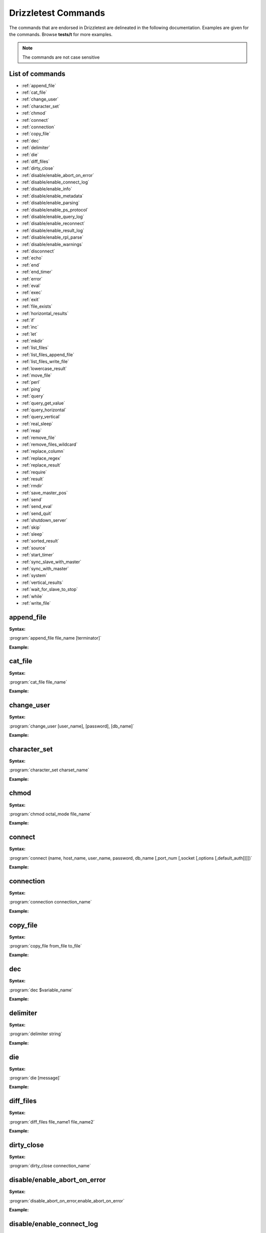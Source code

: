 Drizzletest Commands
====================

The commands that are endorsed in Drizzletest are delineated in the following documentation. Examples are given for the commands. Browse **tests/t** for more examples.

.. note:: The commands are not case sensitive

List of commands
----------------

* :ref:`append_file`
* :ref:`cat_file`
* :ref:`change_user`
* :ref:`character_set`
* :ref:`chmod`
* :ref:`connect`
* :ref:`connection`
* :ref:`copy_file`
* :ref:`dec`
* :ref:`delimiter`
* :ref:`die`
* :ref:`diff_files`
* :ref:`dirty_close`
* :ref:`disable/enable_abort_on_error`
* :ref:`disable/enable_connect_log`
* :ref:`disable/enable_info`
* :ref:`disable/enable_metadata`
* :ref:`disable/enable_parsing`
* :ref:`disable/enable_ps_protocol`
* :ref:`disable/enable_query_log`
* :ref:`disable/enable_reconnect`
* :ref:`disable/enable_result_log`
* :ref:`disable/enable_rpl_parse`
* :ref:`disable/enable_warnings`
* :ref:`disconnect`
* :ref:`echo`
* :ref:`end`
* :ref:`end_timer`
* :ref:`error`
* :ref:`eval`
* :ref:`exec`
* :ref:`exit`
* :ref:`file_exists`
* :ref:`horizontal_results`
* :ref:`if`
* :ref:`inc`
* :ref:`let`
* :ref:`mkdir`
* :ref:`list_files`
* :ref:`list_files_append_file`
* :ref:`list_files_write_file`
* :ref:`lowercase_result`
* :ref:`move_file`
* :ref:`perl`
* :ref:`ping`
* :ref:`query`
* :ref:`query_get_value`
* :ref:`query_horizontal`
* :ref:`query_vertical`
* :ref:`real_sleep`
* :ref:`reap`
* :ref:`remove_file`
* :ref:`remove_files_wildcard`
* :ref:`replace_column`
* :ref:`replace_regex`
* :ref:`replace_result`
* :ref:`require`
* :ref:`result`
* :ref:`rmdir`
* :ref:`save_master_pos`
* :ref:`send`
* :ref:`send_eval`
* :ref:`send_quit`
* :ref:`shutdown_server`
* :ref:`skip`
* :ref:`sleep`
* :ref:`sorted_result`
* :ref:`source`
* :ref:`start_timer`
* :ref:`sync_slave_with_master`
* :ref:`sync_with_master`
* :ref:`system`
* :ref:`vertical_results`
* :ref:`wait_for_slave_to_stop`
* :ref:`while`
* :ref:`write_file`
   
.. _append_file:

append_file
-----------
:Syntax: 

:program:`append_file file_name [terminator]`
   
:Example:

.. code-block:: python

.. _cat_file:

cat_file
--------

:Syntax: 

:program:`cat_file file_name`
   
:Example:

.. code-block:: python

.. _change_user:

change_user
-----------

:Syntax: 

:program:`change_user [user_name], [password], [db_name]`

:Example:

.. code-block:: python

.. _character_set:

character_set
-------------

:Syntax: 

:program:`character_set charset_name`

:Example:

.. code-block:: python

.. _chmod:

chmod
-----

:Syntax: 

:program:`chmod octal_mode file_name`

:Example:

.. code-block:: python

.. _connect:

connect
-------

:Syntax: 

:program:`connect (name, host_name, user_name, password, db_name [,port_num [,socket [,options [,default_auth]]]])`

:Example:

.. code-block:: python

.. _connection:

connection
----------

:Syntax:

:program:`connection connection_name`

:Example:

.. code-block:: python

.. _copy_file:

copy_file
---------

:Syntax:

:program:`copy_file from_file to_file`

:Example:

.. code-block:: python

.. _dec:

dec
---

:Syntax:

:program:`dec $variable_name`

:Example:

.. code-block:: python
    
.. _delimiter:

delimiter
---------

:Syntax:

:program:`delimiter string`

:Example:

.. code-block:: python

.. _die:

die
---

:Syntax:

:program:`die [message]`

:Example:

.. code-block:: python

.. _diff_files:

diff_files
----------

:Syntax:

:program:`diff_files file_name1 file_name2`

:Example:

.. code-block:: python

.. _dirty_close:

dirty_close
-----------

:Syntax:

:program:`dirty_close connection_name`

.. _disable/enable_abort_on_error:

disable/enable_abort_on_error
-----------------------------

:Syntax:

:program:`disable_abort_on_error,enable_abort_on_error`

:Example:

.. code-block:: python

.. _disable/enable_connect_log:

disable/enable_connect_log
--------------------------

:Syntax:

:program:`disable_connect_log, enable_connect_log`

:Example:

.. code-block:: python

.. _disable/enable_info:

disable/enable_info
-------------------

:Syntax:

:program:`disable_info, enable_info`

:Example:

.. code-block:: python

.. _disable/enable_metadata:

disable/enable_metadata
-----------------------

:Syntax:

:program:`disable_metadata, enable_metadata`

:Example:

.. code-block:: python

.. _disable/enable_parsing:

disable/enable_parsing
----------------------

:Syntax:

:program:`disable_parsing, enable_parsing`

:Example:

.. code-block:: python

.. _disable/enable_ps_protocol:

disable/enable_ps_protocol
--------------------------

:Syntax:

:program:`disable_ps_protocol, enable_ps_protocol`

:Example:

.. code-block:: python

.. _disable/enable_query_log:

disable/enable_query_log
------------------------

:Syntax:

:program:`disable_query_log, enable_query_log`

:Example:

.. code-block:: python

.. _disable/enable_reconnect:

disable/enable_reconnect
------------------------

:Syntax:

:program:`disable_reconnect, enable_reconnect`

:Example:

.. code-block:: python

.. _disable/enable_result_log:

disable/enable_result_log
-------------------------

:Syntax:

:program:`disable_result_log, enable_result_log`

:Example:

.. code-block:: python

.. _disable/enable_rpl_parse:

disable/enable_rpl_parse
------------------------

:Syntax:

:program:`disable_rpl_parse, enable_rpl_parse`

:Example:

.. code-block:: python

.. _disable/enable_warnings:

disable/enable_warnings
-----------------------

:Syntax:

:program:`disable_warnings, enable_warnings`

:Example:

.. code-block:: python

.. _disconnect:

disconnect
----------

:Syntax:

:program:`disconnect connection_name`

:Example:

.. code-block:: python

.. _echo:

echo
----

:Syntax:

:program:`echo text`

:Example:

.. code-block:: python

.. _end:

end
---

:Syntax:

:program:`end`

.. _end_timer:

end_timer
---------

:Syntax:

:program:`end_timer`

.. _error:

error
-----

:Syntax:

:program:`error error_code [,error_code[,...]]`

:Example:

.. code-block:: python

.. _eval:

eval
----

:Syntax:

:program:`eval statement`

:Example:

.. code-block:: python

.. _exec:

exec
----

:Syntax:

:program:`exec command [arg1[,arg2[,...]]]`

:Example:

.. code-block:: python

.. _exit:

exit
----

:Syntax:

:program:`exit`

.. _file_exists:

file_exists
-----------

:Syntax:

:program:`file_exists file_name`

:Example:

.. code-block:: python

.. _horizontal_results:

horizontal_results
------------------

:Syntax:

:program:`horizontal_results`

:Example:

.. code-block:: python

.. _if:

if
--

:Syntax:

:program:`if(expr)`

:Example:

.. code-block:: python

.. _inc:

inc
---

:Syntax:

:program:`inc $var_name`

:Example:

.. code-block:: python

.. _let:

let
---

:Syntax:

:program:`let $var_name = value`

:program:`let $var_name = query_get_value(query, col_name, row_num)`

:Example:

.. code-block:: python

.. _mkdir:

mkdir
-----

:Syntax:

:program:`mkdir dir_name`

:Example:

.. code-block:: python

.. _list_files:

list_files
----------

:Syntax:

:program:`list_files dir_name [pattern]`

:Example:

.. code-block:: python

.. _list_files_append_file:

list_files_append_file
----------------------

:Syntax:

:program:`list_files_append_file file_name dir_name [pattern]`

:Example:

.. code-block:: python

.. _list_files_write_file:

list_files_write_file
---------------------

:Syntax:

:program:`list_files_write_file file_name dir_name [pattern]`

:Example:

.. code-block:: python

.. _lowercase_result:

lowercase_result
----------------

:Syntax:

:program:`lowercase_result`

:Example:

.. code-block:: python

.. _move_file:

move_file
---------

:Syntax:

:program:`move_file from_file to_file`

:Example:

.. code-block:: python

.. _perl:

perl
----

:Syntax:

:program:`perl [terminator]`

:Example:

.. code-block:: python

.. _ping:

ping
----

:Syntax:

:program:`ping`

.. _query:

query
-----

:Syntax:

:program:`query [statement]`

.. _query_get_value:

query_get_value
---------------

:Syntax:

:program:`query_get_value(query,col_name,row_num)`

:Example:

.. code-block:: python

.. _query_horizontal:

query_horizontal
----------------

:Syntax:

:program:`query_horizontal statement`

:Example:

.. code-block:: python

.. _query_vertical:

query_vertical
--------------

:Syntax:

:program:`query_vertical statement`

:Example:

.. code-block:: python

.. _real_sleep:

real_sleep
----------

:Syntax:

:program:`real_sleep num`

:Example:

.. code-block:: python

.. _reap:

reap
----

:Syntax:

:program:`reap`

.. _remove_file:

remove_file
-----------

:Syntax:

:program:`remove_file file_name`

:Example:

.. code-block:: python

.. _remove_files_wildcard:

remove_files_wildcard
---------------------

:Syntax:

:program:`remove_files_wildcard dir_name [pattern]`

:Example:

.. code-block:: python

.. _replace_column:

replace_column
--------------

:Syntax:

:program:`replace_column col_num value [col_num value [,...] ]`

:Example:

.. code-block:: python

.. _replace_regex:

replace_regex
-------------

:Syntax:

:program:`replace_regex /pattern/replacement/[i] ...`

:Example:

.. code-block:: python

.. _replace_result:

replace_result
--------------

:Syntax:

:program:`replace_result from_val to_val [from_val to_val [...]]`

:Example:

.. code-block:: python

.. _require:

require
-------

:Syntax:

:program:`require file_name`

:Example:

.. code-block:: python

.. _result:

result
------

:Syntax:

:program:`result file_name`

.. _rmdir:

rmdir
-----

:Syntax:

:program:`rmdir dir_name`

:Example:

.. code-block:: python

.. _save_master_pos:

save_master_pos
---------------

:Syntax:

:program:`save_master_pos`

.. _send:

send
----

:Syntax:

:program:`send [statement]`

:Example:

.. code-block:: python

.. _send_eval:

send_eval
---------

:Syntax:

:program:`send_eval [statement]`

:Example:

.. code-block:: python

.. _send_quit:

send_quit
---------

:Syntax:

:program:`send_quit [timeout]`

:Example:

.. code-block:: python

.. _shutdown_server:

shutdown_server
--------------- 

:Syntax:

:program:`shutdown_server [timeout]`

:Example:

.. code-block:: python

.. _skip:

skip
----

:Syntax:

:program:`skip [message]`

:Example:

.. code-block:: python

.. _sleep:

sleep
-----

:Syntax:

:program:`sleep num`

:Example:

.. code-block:: python

.. _sorted_result:

sorted_result
-------------

:Syntax:

:program:`sorted_result`

:Example:

.. code-block:: python

.. _source:

source
------

:Syntax:

:program:`source file_name`

:Example:

.. code-block:: python

.. _start_timer:

start_timer
-----------

:Syntax:

:program:`start_timer`

.. _sync_slave_with_master:

sync_slave_with_master
----------------------

:Syntax:

:program:`sync_slave_with_master [connection_name]`

.. _sync_with_master:

sync_with_master
----------------

:Syntax:

:program:`sync_with_master offset`

.. _system:

system
------

:Syntax:

:program:`system command [arg1[,arg2[,...]]]`

:Example:

.. code-block:: python

.. _vertical_results:

vertical_results
----------------

:Syntax:

:program:`vertical_results`

:Example:

.. code-block:: python

.. _wait_for_slave_to_stop:

wait_for_slave_to_stop
----------------------

:Syntax:

:program:`wait_for_slave_to_stop`

.. _while:

while
-----

:Syntax:

:program:`while(expr)`

:Example:

.. code-block:: python

.. _write_file:

write_file
----------

:Syntax:

:program:`write_file file_name [terminator]`

:Example:

.. code-block:: python
 
   
